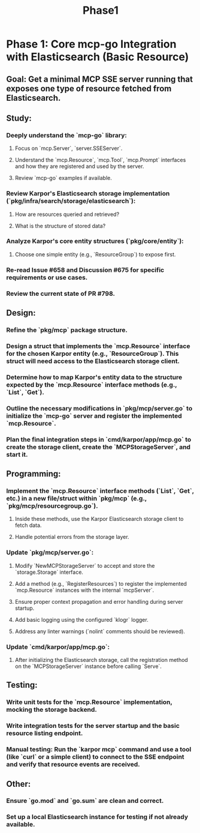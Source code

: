 #+title: Phase1

* Phase 1: Core mcp-go Integration with Elasticsearch (Basic Resource)
** Goal: Get a minimal MCP SSE server running that exposes one type of resource fetched from Elasticsearch.
** Study:
*** Deeply understand the `mcp-go` library:
**** Focus on `mcp.Server`, `server.SSEServer`.
**** Understand the `mcp.Resource`, `mcp.Tool`, `mcp.Prompt` interfaces and how they are registered and used by the server.
**** Review `mcp-go` examples if available.
*** Review Karpor's Elasticsearch storage implementation (`pkg/infra/search/storage/elasticsearch`):
**** How are resources queried and retrieved?
**** What is the structure of stored data?
*** Analyze Karpor's core entity structures (`pkg/core/entity`):
**** Choose one simple entity (e.g., `ResourceGroup`) to expose first.
*** Re-read Issue #658 and Discussion #675 for specific requirements or use cases.
*** Review the current state of PR #798.
** Design:
*** Refine the `pkg/mcp` package structure.
*** Design a struct that implements the `mcp.Resource` interface for the chosen Karpor entity (e.g., `ResourceGroup`). This struct will need access to the Elasticsearch storage client.
*** Determine how to map Karpor's entity data to the structure expected by the `mcp.Resource` interface methods (e.g., `List`, `Get`).
*** Outline the necessary modifications in `pkg/mcp/server.go` to initialize the `mcp-go` server and register the implemented `mcp.Resource`.
*** Plan the final integration steps in `cmd/karpor/app/mcp.go` to create the storage client, create the `MCPStorageServer`, and start it.
** Programming:
*** Implement the `mcp.Resource` interface methods (`List`, `Get`, etc.) in a new file/struct within `pkg/mcp` (e.g., `pkg/mcp/resourcegroup.go`).
**** Inside these methods, use the Karpor Elasticsearch storage client to fetch data.
**** Handle potential errors from the storage layer.
*** Update `pkg/mcp/server.go`:
**** Modify `NewMCPStorageServer` to accept and store the `storage.Storage` interface.
**** Add a method (e.g., `RegisterResources`) to register the implemented `mcp.Resource` instances with the internal `mcpServer`.
**** Ensure proper context propagation and error handling during server startup.
**** Add basic logging using the configured `klogr` logger.
**** Address any linter warnings (`nolint` comments should be reviewed).
*** Update `cmd/karpor/app/mcp.go`:
**** After initializing the Elasticsearch storage, call the registration method on the `MCPStorageServer` instance before calling `Serve`.
** Testing:
*** Write unit tests for the `mcp.Resource` implementation, mocking the storage backend.
*** Write integration tests for the server startup and the basic resource listing endpoint.
*** Manual testing: Run the `karpor mcp` command and use a tool (like `curl` or a simple client) to connect to the SSE endpoint and verify that resource events are received.
** Other:
*** Ensure `go.mod` and `go.sum` are clean and correct.
*** Set up a local Elasticsearch instance for testing if not already available.
